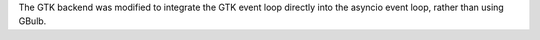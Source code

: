 The GTK backend was modified to integrate the GTK event loop directly into the asyncio event loop, rather than using GBulb.
